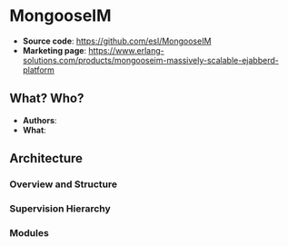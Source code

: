 * MongooseIM

- *Source code*: https://github.com/esl/MongooseIM
- *Marketing page*: https://www.erlang-solutions.com/products/mongooseim-massively-scalable-ejabberd-platform

** What? Who?

- *Authors*:
- *What*:

** Architecture

*** Overview and Structure
*** Supervision Hierarchy
*** Modules
